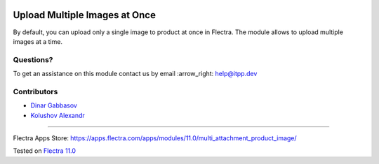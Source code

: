 .. image:: https://itpp.dev/images/infinity-readme.png
   :alt: Tested and maintained by IT Projects Labs
   :target: https://itpp.dev

.. image:: https://img.shields.io/badge/license-MIT-blue.svg
   :target: https://opensource.org/licenses/MIT
   :alt: License: MIT

================================
 Upload Multiple Images at Once
================================

By default, you can upload only a single image to product at once in Flectra. The module allows to upload multiple images at a time.

Questions?
==========

To get an assistance on this module contact us by email :arrow_right: help@itpp.dev

Contributors
============
* `Dinar Gabbasov <https://it-projects.info/team/>`__
* `Kolushov Alexandr <https://it-projects.info/team/KolushovAlexandr>`__

===================

Flectra Apps Store: https://apps.flectra.com/apps/modules/11.0/multi_attachment_product_image/


Tested on `Flectra 11.0 <https://github.com/flectra/flectra/commit/97dbb8c6af4c6af0622497b276bdfb40ee0a3215>`_
